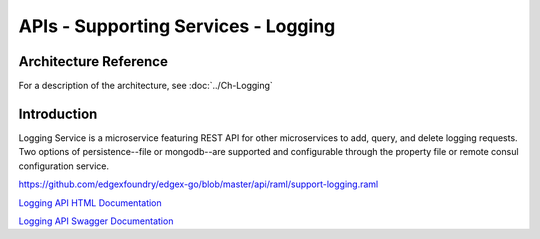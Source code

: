 ####################################
APIs - Supporting Services - Logging
####################################

======================
Architecture Reference
======================

For a description of the architecture, see :doc:`../Ch-Logging` 

============
Introduction
============

Logging Service is a microservice featuring REST API for other microservices to add, query, and delete logging requests. Two options of persistence--file or mongodb--are supported and configurable through the property file or remote consul configuration service.

https://github.com/edgexfoundry/edgex-go/blob/master/api/raml/support-logging.raml


.. _`Logging API HTML Documentation`: support-logging.html
..

`Logging API HTML Documentation`_

.. _`Logging API Swagger Documentation`: https://app.swaggerhub.com/apis-docs/EdgeXFoundry1/support-logging/1.1.0
..

`Logging API Swagger Documentation`_
